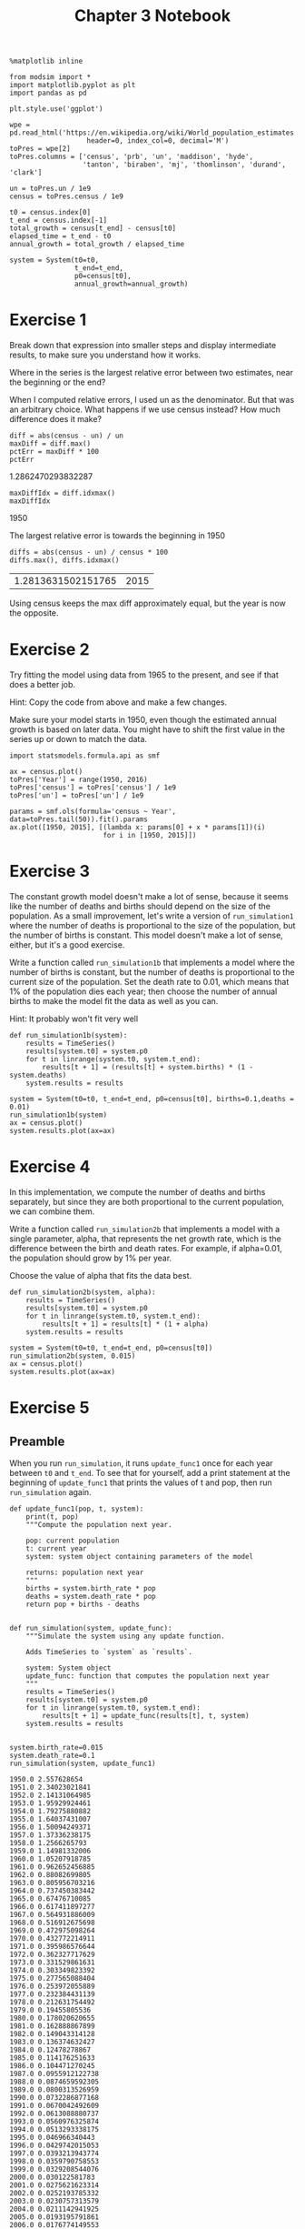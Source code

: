 #+title: Chapter 3 Notebook

#+options: toc:nil num:nil
#+latex_header: \usepackage[margin=1in]{geometry}

#+BEGIN_SRC ipython :session
  %matplotlib inline

  from modsim import *
  import matplotlib.pyplot as plt
  import pandas as pd

  plt.style.use('ggplot')

  wpe = pd.read_html('https://en.wikipedia.org/wiki/World_population_estimates',
                     header=0, index_col=0, decimal='M')
  toPres = wpe[2]
  toPres.columns = ['census', 'prb', 'un', 'maddison', 'hyde',
                    'tanton', 'biraben', 'mj', 'thomlinson', 'durand', 'clark']

  un = toPres.un / 1e9
  census = toPres.census / 1e9

  t0 = census.index[0]
  t_end = census.index[-1]
  total_growth = census[t_end] - census[t0]
  elapsed_time = t_end - t0
  annual_growth = total_growth / elapsed_time

  system = System(t0=t0,
                  t_end=t_end,
                  p0=census[t0],
                  annual_growth=annual_growth)
#+END_SRC

#+RESULTS:

* Exercise 1
Break down that expression into smaller steps and display intermediate results, to make sure you understand how it works.

Where in the series is the largest relative error between two estimates, near the beginning or the end?

When I computed relative errors, I used un as the denominator.
But that was an arbitrary choice.
What happens if we use census instead?
How much difference does it make?

#+BEGIN_SRC ipython :session :results raw drawer :exports both
  diff = abs(census - un) / un
  maxDiff = diff.max()
  pctErr = maxDiff * 100
  pctErr
#+END_SRC

#+RESULTS:
:RESULTS:
1.2862470293832287
:END:

#+BEGIN_SRC ipython :session :results raw drawer :exports both
  maxDiffIdx = diff.idxmax()
  maxDiffIdx
#+END_SRC

#+RESULTS:
:RESULTS:
1950
:END:

The largest relative error is towards the beginning in 1950

#+BEGIN_SRC ipython :session :results raw drawer :exports both
  diffs = abs(census - un) / census * 100
  diffs.max(), diffs.idxmax()
#+END_SRC

#+RESULTS:
:RESULTS:
| 1.2813631502151765 | 2015 |
:END:

Using census keeps the max diff approximately equal, but the year is now the opposite.

* Exercise 2
Try fitting the model using data from 1965 to the present, and see if that does a better job.

Hint: Copy the code from above and make a few changes.

Make sure your model starts in 1950, even though the estimated annual growth is based on later data.
You might have to shift the first value in the series up or down to match the data.

#+BEGIN_SRC ipython :session :results raw drawer :file chap03fig/1965.png :exports both
  import statsmodels.formula.api as smf

  ax = census.plot()
  toPres['Year'] = range(1950, 2016)
  toPres['census'] = toPres['census'] / 1e9
  toPres['un'] = toPres['un'] / 1e9

  params = smf.ols(formula='census ~ Year', data=toPres.tail(50)).fit().params
  ax.plot([1950, 2015], [(lambda x: params[0] + x * params[1])(i)
                         for i in [1950, 2015]])
#+END_SRC

#+RESULTS:
:RESULTS:
[[file:chap03fig/1965.png]]
:END:

* Exercise 3
The constant growth model doesn't make a lot of sense, because it seems like the number of deaths and births should depend on the size of the population.
As a small improvement, let's write a version of =run_simulation1= where the number of deaths is proportional to the size of the population, but the number of births is constant.
This model doesn't make a lot of sense, either, but it's a good exercise.

Write a function called =run_simulation1b= that implements a model where the number of births is constant, but the number of deaths is proportional to the current size of the population.
Set the death rate to 0.01, which means that 1% of the population dies each year; then choose the number of annual births to make the model fit the data as well as you can.

Hint: It probably won't fit very well

#+BEGIN_SRC ipython :session
  def run_simulation1b(system):
      results = TimeSeries()
      results[system.t0] = system.p0
      for t in linrange(system.t0, system.t_end):
          results[t + 1] = (results[t] + system.births) * (1 - system.deaths)
      system.results = results
#+END_SRC

#+RESULTS:

#+BEGIN_SRC ipython :session :results raw drawer :file "chap03fig/sim1b.png" :exports both
  system = System(t0=t0, t_end=t_end, p0=census[t0], births=0.1,deaths = 0.01)
  run_simulation1b(system)
  ax = census.plot()
  system.results.plot(ax=ax)
#+END_SRC

#+RESULTS:
:RESULTS:
[[file:chap03fig/sim1b.png]]
:END:

* Exercise 4
In this implementation, we compute the number of deaths and births separately, but since they are both proportional to the current population, we can combine them.

Write a function called =run_simulation2b= that implements a model with a single parameter, alpha, that represents the net growth rate, which is the difference between the birth and death rates.
For example, if alpha=0.01, the population should grow by 1% per year.

Choose the value of alpha that fits the data best.

#+BEGIN_SRC ipython :session
  def run_simulation2b(system, alpha):
      results = TimeSeries()
      results[system.t0] = system.p0
      for t in linrange(system.t0, system.t_end):
          results[t + 1] = results[t] * (1 + alpha)
      system.results = results
#+END_SRC

#+RESULTS:

#+BEGIN_SRC ipython :session :results raw drawer :file chap03fig/simulation2b.png :exports both
  system = System(t0=t0, t_end=t_end, p0=census[t0])
  run_simulation2b(system, 0.015)
  ax = census.plot()
  system.results.plot(ax=ax)
#+END_SRC

#+RESULTS:
:RESULTS:
[[file:chap03fig/simulation2b.png]]
:END:

* Exercise 5

** Preamble
When you run =run_simulation=, it runs =update_func1= once for each year between =t0= and =t_end=.
To see that for yourself, add a print statement at the beginning of =update_func1= that prints the values of t and pop, then run =run_simulation= again.

#+BEGIN_SRC ipython :session :results output :exports both
  def update_func1(pop, t, system):
      print(t, pop)
      """Compute the population next year.

      pop: current population
      t: current year
      system: system object containing parameters of the model

      returns: population next year
      """
      births = system.birth_rate * pop
      deaths = system.death_rate * pop
      return pop + births - deaths


  def run_simulation(system, update_func):
      """Simulate the system using any update function.

      Adds TimeSeries to `system` as `results`.

      system: System object
      update_func: function that computes the population next year
      """
      results = TimeSeries()
      results[system.t0] = system.p0
      for t in linrange(system.t0, system.t_end):
          results[t + 1] = update_func(results[t], t, system)
      system.results = results


  system.birth_rate=0.015
  system.death_rate=0.1
  run_simulation(system, update_func1)
#+END_SRC

#+RESULTS:
#+begin_example
1950.0 2.557628654
1951.0 2.34023021841
1952.0 2.14131064985
1953.0 1.95929924461
1954.0 1.79275880882
1955.0 1.64037431007
1956.0 1.50094249371
1957.0 1.37336238175
1958.0 1.2566265793
1959.0 1.14981332006
1960.0 1.05207918785
1961.0 0.962652456885
1962.0 0.88082699805
1963.0 0.805956703216
1964.0 0.737450383442
1965.0 0.67476710085
1966.0 0.617411897277
1967.0 0.564931886009
1968.0 0.516912675698
1969.0 0.472975098264
1970.0 0.432772214911
1971.0 0.395986576644
1972.0 0.362327717629
1973.0 0.331529861631
1974.0 0.303349823392
1975.0 0.277565088404
1976.0 0.253972055889
1977.0 0.232384431139
1978.0 0.212631754492
1979.0 0.19455805536
1980.0 0.178020620655
1981.0 0.162888867899
1982.0 0.149043314128
1983.0 0.136374632427
1984.0 0.12478278867
1985.0 0.114176251633
1986.0 0.104471270245
1987.0 0.0955912122738
1988.0 0.0874659592305
1989.0 0.0800313526959
1990.0 0.0732286877168
1991.0 0.0670042492609
1992.0 0.0613088880737
1993.0 0.0560976325874
1994.0 0.0513293338175
1995.0 0.046966340443
1996.0 0.0429742015053
1997.0 0.0393213943774
1998.0 0.0359790758553
1999.0 0.0329208544076
2000.0 0.030122581783
2001.0 0.0275621623314
2002.0 0.0252193785332
2003.0 0.0230757313579
2004.0 0.0211142941925
2005.0 0.0193195791861
2006.0 0.0176774149553
2007.0 0.0161748346841
2008.0 0.014799973736
2009.0 0.0135419759684
2010.0 0.0123909080111
2011.0 0.0113376808301
2012.0 0.0103739779596
2013.0 0.00949218983302
2014.0 0.00868535369721
2015.0 0.00794709863295
#+end_example

* Exercise 6
Maybe the reason the proportional model doesn't work very well is that the growth rate, alpha, might be changing over time.
So let's try a model with different growth rates before and after 1980 (as an arbitrary choice).

Write a function called =update_func1c= that takes pop, t, and system as parameters.
The system object, system, should contains two parameters:
the growth rate before 1980, alpha1, and the growth rate after 1980, alpha2.
It should compute and return the simulated population one year later.

Note: Don't forget the return statement.

#+BEGIN_SRC ipython :session
  def update_func1c(pop, t, system):
      if t < 1980:
          return system.alpha1 * pop + pop
      else:
          return pop + pop * system.alpha2
#+END_SRC

#+RESULTS:

* Exercise 7
In the book, I presented a different way to parameterize the quadratic model:
$$
\Delta p = r p (1 - p / K)
$$
where $r=\alpha$ and $K=\alpha/\beta$.

Write a version of =update_func2= that implements this version of the model.
Test it by computing system variables r and K equivalent to alpha and beta, and confirm that you get the same results.

#+BEGIN_SRC ipython :session :results raw drawer :exports both
  system.alpha = 0.025
  system.beta = -0.0018
  system.K = -system.alpha / system.beta
  system.beta,system.alpha,system.K
#+END_SRC

#+RESULTS:
:RESULTS:
| -0.0018 | 0.025 | 13.88888888888889 |
:END:

#+BEGIN_SRC ipython :session :results raw drawer :file chap03fig/ab.png :exports both
  def update_func2b(pop, t, system):
      return pop + system.alpha * pop * (1 - pop / system.K)


  run_simulation(system, update_func2b)
  system.results.plot()
#+END_SRC

#+RESULTS:
:RESULTS:
[[file:chap03fig/ab.png]]
:END:

* Exercise 8
On the Wikipedia page about world population estimates, the first table contains estimates for prehistoric populations.
The following cells process this table and plot some of the results.

Select table1, which is the second table on the page.

#+BEGIN_SRC ipython :session :results raw drawer :file chap03fig/pre.png :exports both
  table1 = wpe[1]
  table1.replace('M', np.nan, regex=True, inplace=True)
  table1.columns = ['prb', 'un', 'maddison', 'hyde', 'tanton',
                    'biraben', 'mj', 'thomlinson', 'durand', 'clark']
  ax = table1.plot()
  ax.set_xlim(-1000)
  ax.figure.show()
#+END_SRC

#+RESULTS:
:RESULTS:
[[file:chap03fig/pre.png]]
:END:

#+BEGIN_SRC ipython :session :file chap03fig/test.png :exports both
  def update_func1b(pop, t, system):
      """Compute the population next year.

      pop: current population
      t: current year
      system: system object containing parameters of the model

      returns: population next year
      """
      net_growth = system.alpha * pop
      return pop + net_growth


  system = System(p0=table1.mj[-1000], t0=-1000, t_end=1940, alpha=0.00099, beta=-0.0000001)
  system.K = - system.alpha / system.beta
  run_simulation(system,update_func2b)

  ax = table1.plot()
  system.results.plot(ax=ax)
  ax.set_xlim(-1000)
#+END_SRC

#+RESULTS:
[[file:chap03fig/test.png]]

The model does not match at all
